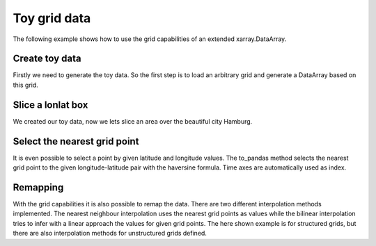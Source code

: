 Toy grid data
=============
The following example shows how to use the grid capabilities of an extended
xarray.DataArray.

Create toy data
---------------
Firstly we need to generate the toy data. So the first step is to load an
arbitrary grid and generate a DataArray based on this grid.

.. ipython:: python

    import datetime
    import numpy as np
    import xarray as xr
    import pandas as pd
    import matplotlib.pyplot as plt
    import pymepps

    random_state = np.random.RandomState(42)

    # Load the grid file into the grid builder
    grid_path = "source/ipy_examples/data/lon_lat"
    builder = pymepps.GridBuilder(grid_path)

    # Build the grid
    grid = builder.build_grid()

    # Print the grid shape
    shape = grid.shape
    print(shape)

    # Now lets generate some toy data
    white_noise = random_state.normal(0, 5, size=(shape))
    lat_temp = 273.15+45-np.abs(np.linspace(90, -90, shape[0]))
    lat_temp = lat_temp.reshape(-1, 1).repeat(shape[1], axis=1)
    toy_data = white_noise + lat_temp

    coords = {
        'time': (('time', ), [datetime.datetime.utcnow(), ]),
        'y': (('y', ), np.arange(shape[0])),
        'x': (('x', ), np.arange(shape[1])),}
    dims = ['time', 'y', 'x']
    toy_array = xr.DataArray(
        data=toy_data.reshape(1, *shape),
        coords=coords,
        dims=dims)

    print(toy_array)

    # Now we have to set the grid of the toy data
    toy_array.pp.grid = grid
    # To set the grid coordinates as coordinates for our toy data
    toy_array = toy_array.pp.set_grid_coordinates()

    print(toy_array)

Slice a lonlat box
------------------
We created our toy data, now we lets slice an area over the beautiful city
Hamburg.

.. ipython:: python

    sliced_array = toy_array.pp.sellonlatbox([9, 55, 11, 52])
    print(sliced_array)

    @savefig examples_toy_grid_sliced_box.png
    sliced_array.plot()

Select the nearest grid point
-----------------------------
It is even possible to select a point by given latitude and longitude values.
The to_pandas method selects the nearest grid point to the given
longitude-latitude pair with the haversine formula. Time axes are automatically
used as index.

.. ipython:: python

    extracted_point = sliced_array.pp.to_pandas([10, 53.5])
    print(extracted_point)

Remapping
---------
With the grid capabilities it is also possible to remap the data. There are two
different interpolation methods implemented. The nearest neighbour interpolation
uses the nearest grid points as values while the bilinear interpolation tries to
infer with a linear approach the values for given grid points. The here shown
example is for structured grids, but there are also interpolation methods for
unstructured grids defined.

.. ipython:: python

    # First we need to generate a new grid.
    grid_path = "source/ipy_examples/data/gaussian_y"
    builder = pymepps.GridBuilder(grid_path)
    new_grid = builder.build_grid()

    # Lets do remapping with a nearest neighbour approach
    nn_array = toy_array.pp.remapnn(new_grid)

    # Lets do remapping with a bilinear approach
    bil_array = toy_array.pp.remapbil(new_grid)

    # Lets show the difference between the data
    fig, ax = plt.subplots(3, sharex=True)
    toy_array.plot(ax=ax[0])
    ax[0].set_title('Original')
    nn_array.plot(ax=ax[1])
    ax[1].set_title('Remapnn')
    bil_array.plot(ax=ax[2])
    ax[2].set_title('Remapbil')
    @savefig examples_toy_grid_remapped_all.png
    fig.tight_layout()
